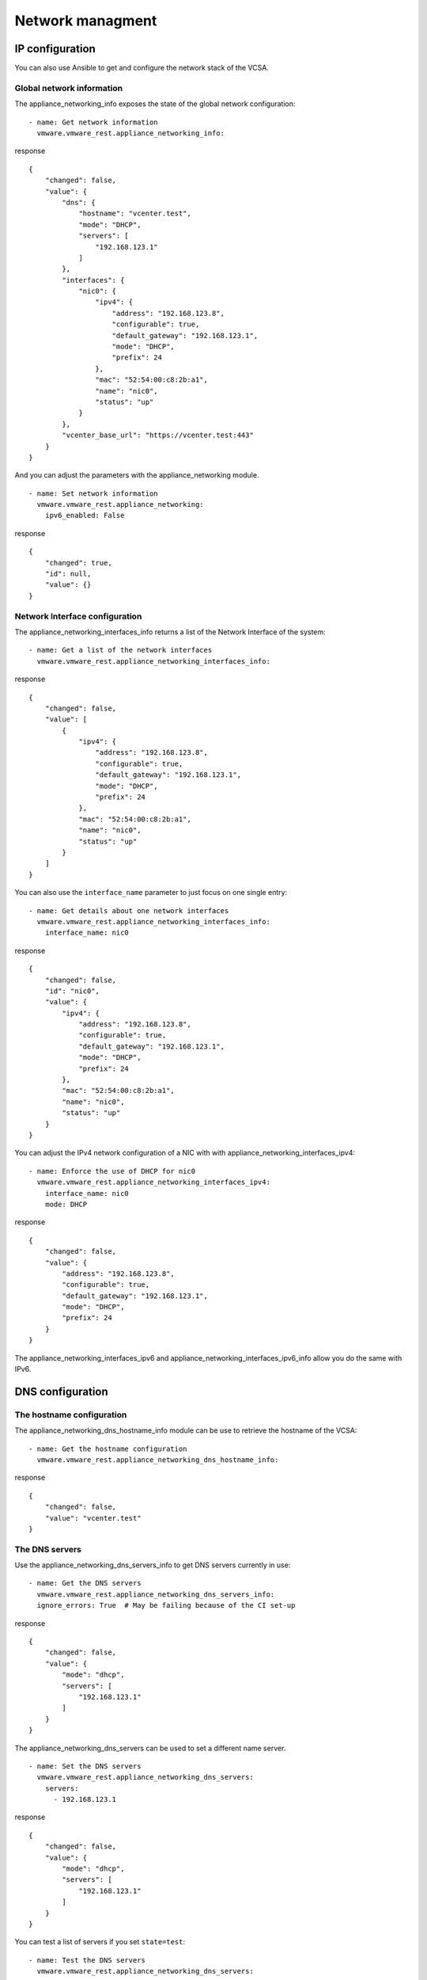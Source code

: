 .. _vmware-rest-appliance-network:


Network managment
*****************


IP configuration
================

You can also use Ansible to get and configure the network stack of the
VCSA.


Global network information
--------------------------

The appliance_networking_info exposes the state of the global network
configuration:

::

   - name: Get network information
     vmware.vmware_rest.appliance_networking_info:

response

::

   {
       "changed": false,
       "value": {
           "dns": {
               "hostname": "vcenter.test",
               "mode": "DHCP",
               "servers": [
                   "192.168.123.1"
               ]
           },
           "interfaces": {
               "nic0": {
                   "ipv4": {
                       "address": "192.168.123.8",
                       "configurable": true,
                       "default_gateway": "192.168.123.1",
                       "mode": "DHCP",
                       "prefix": 24
                   },
                   "mac": "52:54:00:c8:2b:a1",
                   "name": "nic0",
                   "status": "up"
               }
           },
           "vcenter_base_url": "https://vcenter.test:443"
       }
   }

And you can adjust the parameters with the appliance_networking
module.

::

   - name: Set network information
     vmware.vmware_rest.appliance_networking:
       ipv6_enabled: False

response

::

   {
       "changed": true,
       "id": null,
       "value": {}
   }


Network Interface configuration
-------------------------------

The appliance_networking_interfaces_info returns a list of the Network
Interface of the system:

::

   - name: Get a list of the network interfaces
     vmware.vmware_rest.appliance_networking_interfaces_info:

response

::

   {
       "changed": false,
       "value": [
           {
               "ipv4": {
                   "address": "192.168.123.8",
                   "configurable": true,
                   "default_gateway": "192.168.123.1",
                   "mode": "DHCP",
                   "prefix": 24
               },
               "mac": "52:54:00:c8:2b:a1",
               "name": "nic0",
               "status": "up"
           }
       ]
   }

You can also use the ``interface_name`` parameter to just focus on one
single entry:

::

   - name: Get details about one network interfaces
     vmware.vmware_rest.appliance_networking_interfaces_info:
       interface_name: nic0

response

::

   {
       "changed": false,
       "id": "nic0",
       "value": {
           "ipv4": {
               "address": "192.168.123.8",
               "configurable": true,
               "default_gateway": "192.168.123.1",
               "mode": "DHCP",
               "prefix": 24
           },
           "mac": "52:54:00:c8:2b:a1",
           "name": "nic0",
           "status": "up"
       }
   }

You can adjust the IPv4 network configuration of a NIC with with
appliance_networking_interfaces_ipv4:

::

   - name: Enforce the use of DHCP for nic0
     vmware.vmware_rest.appliance_networking_interfaces_ipv4:
       interface_name: nic0
       mode: DHCP

response

::

   {
       "changed": false,
       "value": {
           "address": "192.168.123.8",
           "configurable": true,
           "default_gateway": "192.168.123.1",
           "mode": "DHCP",
           "prefix": 24
       }
   }

The appliance_networking_interfaces_ipv6 and
appliance_networking_interfaces_ipv6_info allow you do the same with
IPv6.


DNS configuration
=================


The hostname configuration
--------------------------

The appliance_networking_dns_hostname_info module can be use to
retrieve the hostname of the VCSA:

::

   - name: Get the hostname configuration
     vmware.vmware_rest.appliance_networking_dns_hostname_info:

response

::

   {
       "changed": false,
       "value": "vcenter.test"
   }


The DNS servers
---------------

Use the appliance_networking_dns_servers_info to get DNS servers
currently in use:

::

   - name: Get the DNS servers
     vmware.vmware_rest.appliance_networking_dns_servers_info:
     ignore_errors: True  # May be failing because of the CI set-up

response

::

   {
       "changed": false,
       "value": {
           "mode": "dhcp",
           "servers": [
               "192.168.123.1"
           ]
       }
   }

The appliance_networking_dns_servers can be used to set a different
name server.

::

   - name: Set the DNS servers
     vmware.vmware_rest.appliance_networking_dns_servers:
       servers:
         - 192.168.123.1

response

::

   {
       "changed": false,
       "value": {
           "mode": "dhcp",
           "servers": [
               "192.168.123.1"
           ]
       }
   }

You can test a list of servers if you set ``state=test``:

::

   - name: Test the DNS servers
     vmware.vmware_rest.appliance_networking_dns_servers:
       state: test
       servers:
         - var

response

::

   {
       "changed": false,
       "value": {
           "messages": [
               {
                   "message": "Failed to reach 'var'.",
                   "result": "failure"
               }
           ],
           "status": "red"
       }
   }


The search domain configuration
-------------------------------

The search domain configuration can be done with
appliance_networking_dns_domains and
appliance_networking_dns_domains_info. The second module returns a
list of domains:

::

   - name: Get DNS domains configuration
     vmware.vmware_rest.appliance_networking_dns_domains_info:

response

::

   {
       "changed": false,
       "value": [
           "foobar",
           "barfoo"
       ]
   }

There is two way to set the search domain. By default the value you
pass in ``domains`` will overwrite the existing domain:

::

   - name: Update the domain configuration
     vmware.vmware_rest.appliance_networking_dns_domains:
       domains:
         - foobar

response

::

   {
       "changed": true,
       "value": {}
   }

If you instead use the ``state=add`` parameter, the ``domain`` value
will complet the existing list of domains.

::

   - name: Add another domain configuration
     vmware.vmware_rest.appliance_networking_dns_domains:
       domain: barfoo
       state: add

response

::

   {
       "changed": false,
       "value": {}
   }


Firewall settings
=================

You can also configure the VCSA firewall. You can add new ruleset with
the appliance_networking_firewall_inbound module. In this example, we
reject all the traffic coming from the ``1.2.3.0/24`` subnet:

::

   - name: Set a firewall rule
     vmware.vmware_rest.appliance_networking_firewall_inbound:
       rules:
         - address: 1.2.3.0
           prefix: 24
           policy: REJECT

response

::

   {
       "changed": false,
       "value": [
           {
               "address": "1.2.3.0",
               "interface_name": "*",
               "policy": "REJECT",
               "prefix": 24
           }
       ]
   }

The appliance_networking_firewall_inbound_info module returns a list
of the inbound ruleset:

::

   - name: Get the firewall inbound configuration
     vmware.vmware_rest.appliance_networking_firewall_inbound_info:

response

::

   {
       "changed": false,
       "value": [
           {
               "address": "1.2.3.0",
               "interface_name": "*",
               "policy": "REJECT",
               "prefix": 24
           }
       ]
   }


HTTP proxy
==========

You can also configurre the VCSA to go through a HTTP proxy. The
collection provides a set of modules to configure the proxy server and
manage the noproxy filter.

In this example, we will set up a proxy and configure the ``noproxy``
for ``redhat.com`` and ``ansible.com``:

::

   - name: Set the HTTP proxy configuration
     vmware.vmware_rest.appliance_networking_proxy:
       enabled: true
       server: http://47.244.50.194
       port: 8081
       protocol: http
   - name: Set HTTP noproxy configuration
     vmware.vmware_rest.appliance_networking_noproxy:
       servers:
         - redhat.com
         - ansible.com

response

::

   {
       "changed": false,
       "value": {
           "enabled": false,
           "port": -1,
           "server": ""
       }
   }

::

   {
       "changed": true,
       "value": {}
   }

We can validate the configuration with the associated _info modules:

::

   - name: Get the HTTP proxy configuration
     vmware.vmware_rest.appliance_networking_proxy_info:
   - name: Get HTTP noproxy configuration
     vmware.vmware_rest.appliance_networking_noproxy_info:

response

::

   {
       "changed": false,
       "value": {
           "ftp": {
               "enabled": false,
               "port": -1,
               "server": ""
           },
           "http": {
               "enabled": false,
               "port": -1,
               "server": ""
           },
           "https": {
               "enabled": false,
               "port": -1,
               "server": ""
           }
       }
   }

::

   {
       "changed": false,
       "value": [
           "redhat.com",
           "ansible.com",
           "localhost",
           "127.0.0.1"
       ]
   }

And we finally reverse the configuration:

::

   - name: Delete the HTTP proxy configuration
     vmware.vmware_rest.appliance_networking_proxy:
       config: {}
       protocol: http
       state: absent
   - name: Remove the noproxy entries
     vmware.vmware_rest.appliance_networking_noproxy:
       servers: []

response

::

   {
       "changed": true,
       "value": {}
   }

::

   {
       "changed": true,
       "value": {}
   }
